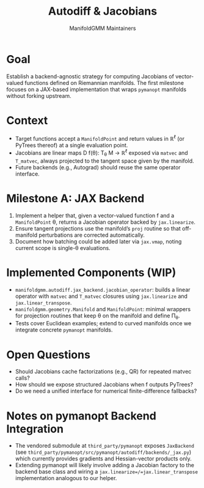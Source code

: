 #+TITLE: Autodiff & Jacobians
#+AUTHOR: ManifoldGMM Maintainers
#+OPTIONS: toc:nil num:nil

* Goal
Establish a backend-agnostic strategy for computing Jacobians of vector-valued
functions defined on Riemannian manifolds. The first milestone focuses on a
JAX-based implementation that wraps =pymanopt= manifolds without forking upstream.

* Context
- Target functions accept a =ManifoldPoint= and return values in ℝ^ℓ (or PyTrees
  thereof) at a single evaluation point.
- Jacobians are linear maps D f(θ): T_θ M → ℝ^ℓ exposed via =matvec= and
  =T_matvec=, always projected to the tangent space given by the manifold.
- Future backends (e.g., Autograd) should reuse the same operator interface.

* Milestone A: JAX Backend
1. Implement a helper that, given a vector-valued function f and a
   =ManifoldPoint= θ, returns a Jacobian operator backed by =jax.linearize=.
2. Ensure tangent projections use the manifold’s =proj= routine so that off-manifold
   perturbations are corrected automatically.
3. Document how batching could be added later via =jax.vmap=, noting current scope
   is single-θ evaluations.

* Implemented Components (WIP)
- =manifoldgmm.autodiff.jax_backend.jacobian_operator=: builds a linear operator
  with =matvec= and =T_matvec= closures using =jax.linearize= and
  =jax.linear_transpose=.
- =manifoldgmm.geometry.Manifold= and =ManifoldPoint=: minimal wrappers for
  projection routines that keep θ on the manifold and define Π_θ.
- Tests cover Euclidean examples; extend to curved manifolds once we integrate
  concrete =pymanopt= manifolds.

* Open Questions
- Should Jacobians cache factorizations (e.g., QR) for repeated matvec calls?
- How should we expose structured Jacobians when f outputs PyTrees?
- Do we need a unified interface for numerical finite-difference fallbacks?

* Notes on pymanopt Backend Integration
- The vendored submodule at =third_party/pymanopt= exposes =JaxBackend=
  (see =third_party/pymanopt/src/pymanopt/autodiff/backends/_jax.py=) which
  currently provides gradients and Hessian-vector products only.
- Extending pymanopt will likely involve adding a Jacobian factory to the
  backend base class and wiring a =jax.linearize=/=jax.linear_transpose=
  implementation analogous to our helper.
